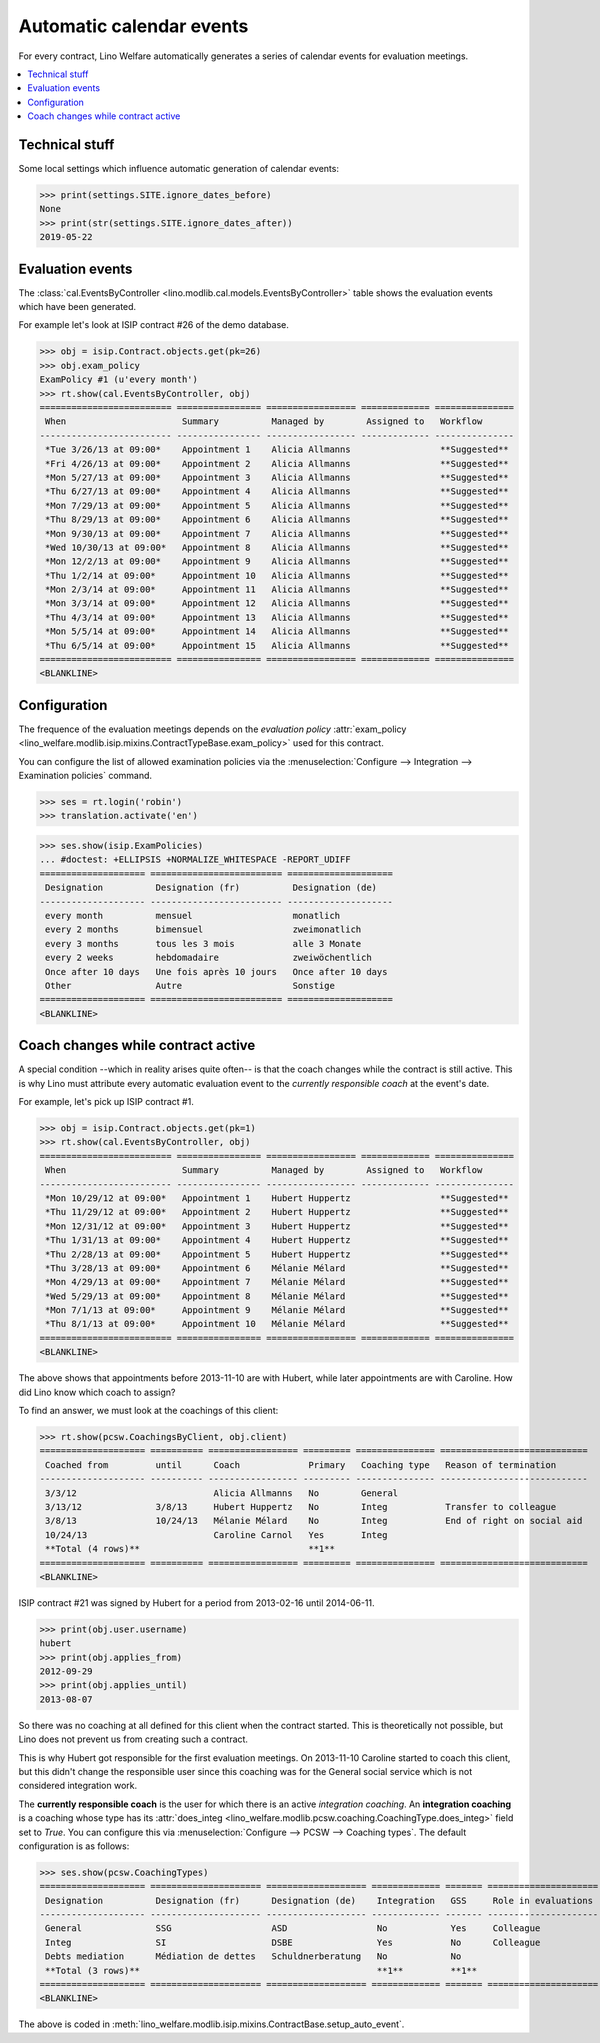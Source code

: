 .. _welfare.tour.autoevents:

=========================
Automatic calendar events
=========================

.. How to test only this document:

    $ python setup.py test -s tests.DocsTests.test_autoevents
    
    doctest init:

    >>> from __future__ import print_function
    >>> import os
    >>> os.environ['DJANGO_SETTINGS_MODULE'] = \
    ...    'lino_welfare.projects.std.settings.doctests'
    >>> from lino.api.doctest import *

For every contract, Lino Welfare automatically generates a series of
calendar events for evaluation meetings.

.. contents::
   :local:
   :depth: 1

Technical stuff
===============

Some local settings which influence automatic generation of
calendar events:

>>> print(settings.SITE.ignore_dates_before)
None
>>> print(str(settings.SITE.ignore_dates_after))
2019-05-22


Evaluation events
=================

The :class:`cal.EventsByController
<lino.modlib.cal.models.EventsByController>` table shows the
evaluation events which have been generated.

For example let's look at ISIP contract #26 of the demo database.

>>> obj = isip.Contract.objects.get(pk=26)
>>> obj.exam_policy
ExamPolicy #1 (u'every month')
>>> rt.show(cal.EventsByController, obj)
========================= ================ ================= ============= ===============
 When                      Summary          Managed by        Assigned to   Workflow
------------------------- ---------------- ----------------- ------------- ---------------
 *Tue 3/26/13 at 09:00*    Appointment 1    Alicia Allmanns                 **Suggested**
 *Fri 4/26/13 at 09:00*    Appointment 2    Alicia Allmanns                 **Suggested**
 *Mon 5/27/13 at 09:00*    Appointment 3    Alicia Allmanns                 **Suggested**
 *Thu 6/27/13 at 09:00*    Appointment 4    Alicia Allmanns                 **Suggested**
 *Mon 7/29/13 at 09:00*    Appointment 5    Alicia Allmanns                 **Suggested**
 *Thu 8/29/13 at 09:00*    Appointment 6    Alicia Allmanns                 **Suggested**
 *Mon 9/30/13 at 09:00*    Appointment 7    Alicia Allmanns                 **Suggested**
 *Wed 10/30/13 at 09:00*   Appointment 8    Alicia Allmanns                 **Suggested**
 *Mon 12/2/13 at 09:00*    Appointment 9    Alicia Allmanns                 **Suggested**
 *Thu 1/2/14 at 09:00*     Appointment 10   Alicia Allmanns                 **Suggested**
 *Mon 2/3/14 at 09:00*     Appointment 11   Alicia Allmanns                 **Suggested**
 *Mon 3/3/14 at 09:00*     Appointment 12   Alicia Allmanns                 **Suggested**
 *Thu 4/3/14 at 09:00*     Appointment 13   Alicia Allmanns                 **Suggested**
 *Mon 5/5/14 at 09:00*     Appointment 14   Alicia Allmanns                 **Suggested**
 *Thu 6/5/14 at 09:00*     Appointment 15   Alicia Allmanns                 **Suggested**
========================= ================ ================= ============= ===============
<BLANKLINE>



.. the following verifies a related bugfix

    >>> mt = contenttypes.ContentType.objects.get_for_model(obj.__class__)
    >>> print(mt)
    ISIP
    >>> uri = '/api/cal/EventsByController?mt={0}&mk={1}&fmt=json'
    >>> uri = uri.format(mt.id, obj.id)
    >>> res = test_client.get(uri, REMOTE_USER='robin')
    >>> res.status_code
    200
    >>> d = AttrDict(json.loads(res.content))
    >>> print(d.title)
    Events of ISIP#26 (David DA VINCI)
    >>> print(len(d.rows))
    16


Configuration
=============

The frequence of the evaluation meetings depends on the *evaluation
policy* :attr:`exam_policy
<lino_welfare.modlib.isip.mixins.ContractTypeBase.exam_policy>` used
for this contract.

You can configure the list of allowed examination policies via the
:menuselection:`Configure --> Integration --> Examination policies`
command.

>>> ses = rt.login('robin')
>>> translation.activate('en')

>>> ses.show(isip.ExamPolicies)
... #doctest: +ELLIPSIS +NORMALIZE_WHITESPACE -REPORT_UDIFF
==================== ========================= ====================
 Designation          Designation (fr)          Designation (de)
-------------------- ------------------------- --------------------
 every month          mensuel                   monatlich
 every 2 months       bimensuel                 zweimonatlich
 every 3 months       tous les 3 mois           alle 3 Monate
 every 2 weeks        hebdomadaire              zweiwöchentlich
 Once after 10 days   Une fois après 10 jours   Once after 10 days
 Other                Autre                     Sonstige
==================== ========================= ====================
<BLANKLINE>


Coach changes while contract active
===================================

A special condition --which in reality arises quite often-- is that
the coach changes while the contract is still active.  This is why
Lino must attribute every automatic evaluation event to the *currently
responsible coach* at the event's date.

For example, let's pick up ISIP contract #1.

>>> obj = isip.Contract.objects.get(pk=1)
>>> rt.show(cal.EventsByController, obj)
========================= ================ ================= ============= ===============
 When                      Summary          Managed by        Assigned to   Workflow
------------------------- ---------------- ----------------- ------------- ---------------
 *Mon 10/29/12 at 09:00*   Appointment 1    Hubert Huppertz                 **Suggested**
 *Thu 11/29/12 at 09:00*   Appointment 2    Hubert Huppertz                 **Suggested**
 *Mon 12/31/12 at 09:00*   Appointment 3    Hubert Huppertz                 **Suggested**
 *Thu 1/31/13 at 09:00*    Appointment 4    Hubert Huppertz                 **Suggested**
 *Thu 2/28/13 at 09:00*    Appointment 5    Hubert Huppertz                 **Suggested**
 *Thu 3/28/13 at 09:00*    Appointment 6    Mélanie Mélard                  **Suggested**
 *Mon 4/29/13 at 09:00*    Appointment 7    Mélanie Mélard                  **Suggested**
 *Wed 5/29/13 at 09:00*    Appointment 8    Mélanie Mélard                  **Suggested**
 *Mon 7/1/13 at 09:00*     Appointment 9    Mélanie Mélard                  **Suggested**
 *Thu 8/1/13 at 09:00*     Appointment 10   Mélanie Mélard                  **Suggested**
========================= ================ ================= ============= ===============
<BLANKLINE>

The above shows that appointments before 2013-11-10 are with Hubert,
while later appointments are with Caroline. How did Lino know which
coach to assign?

To find an answer, we must look at the coachings of this client:

>>> rt.show(pcsw.CoachingsByClient, obj.client)
==================== ========== ================= ========= =============== ============================
 Coached from         until      Coach             Primary   Coaching type   Reason of termination
-------------------- ---------- ----------------- --------- --------------- ----------------------------
 3/3/12                          Alicia Allmanns   No        General
 3/13/12              3/8/13     Hubert Huppertz   No        Integ           Transfer to colleague
 3/8/13               10/24/13   Mélanie Mélard    No        Integ           End of right on social aid
 10/24/13                        Caroline Carnol   Yes       Integ
 **Total (4 rows)**                                **1**
==================== ========== ================= ========= =============== ============================
<BLANKLINE>

ISIP contract #21 was signed by Hubert for a period from 2013-02-16
until 2014-06-11.

>>> print(obj.user.username)
hubert
>>> print(obj.applies_from)
2012-09-29
>>> print(obj.applies_until)
2013-08-07

So there was no coaching at all defined for this client when the
contract started. This is theoretically not possible, but Lino does
not prevent us from creating such a contract.

This is why Hubert got responsible for the first evaluation meetings.
On 2013-11-10 Caroline started to coach this client, but this didn't
change the responsible user since this coaching was for the General
social service which is not considered integration work.

The **currently responsible coach** is the user for which there is an
active *integration coaching*.  An **integration coaching** is a
coaching whose type has its :attr:`does_integ
<lino_welfare.modlib.pcsw.coaching.CoachingType.does_integ>` field set
to `True`. You can configure this via :menuselection:`Configure -->
PCSW --> Coaching types`. The default configuration is as follows:

>>> ses.show(pcsw.CoachingTypes)
==================== ===================== =================== ============= ======= =====================
 Designation          Designation (fr)      Designation (de)    Integration   GSS     Role in evaluations
-------------------- --------------------- ------------------- ------------- ------- ---------------------
 General              SSG                   ASD                 No            Yes     Colleague
 Integ                SI                    DSBE                Yes           No      Colleague
 Debts mediation      Médiation de dettes   Schuldnerberatung   No            No
 **Total (3 rows)**                                             **1**         **1**
==================== ===================== =================== ============= ======= =====================
<BLANKLINE>

The above is coded in
:meth:`lino_welfare.modlib.isip.mixins.ContractBase.setup_auto_event`.

.. The following should be useful if the demo data changes, in order
   to find out which contract to take as new example.

    Display a list of demo contracts which meet this condition.

    List of coaches who ended at least one integration coaching:

    >>> integ = pcsw.CoachingType.objects.filter(does_integ=True)
    >>> l = []
    >>> for u in users.User.objects.all():
    ...     qs = pcsw.Coaching.objects.filter(user=u,
    ...             type__in=integ, end_date__isnull=False)
    ...     if qs.count():
    ...         l.append("%s (%s)" % (u.username, qs[0].end_date))
    >>> print(', '.join(l))
    ... #doctest: +ELLIPSIS -REPORT_UDIFF +NORMALIZE_WHITESPACE
    alicia (2013-10-24), caroline (2014-03-23), hubert (2013-03-08), melanie (2013-10-24)

    List of contracts (isip + jobs) whose client changed the coach during
    application period:

    >>> l = []
    >>> qs1 = isip.Contract.objects.all()
    >>> qs2 = jobs.Contract.objects.all()
    >>> for obj in list(qs1) + list(qs2):
    ...     ar = cal.EventsByController.request(master_instance=obj)
    ...     names = set([e.user.username for e in ar])
    ...     if len(names) > 1:
    ...         l.append(unicode(obj))
    >>> print(len(l))
    15
    >>> print(', '.join(l))
    ... #doctest: +ELLIPSIS -REPORT_UDIFF +NORMALIZE_WHITESPACE    
    ISIP#1 (Alfons AUSDEMWALD), ISIP#2 (Alfons AUSDEMWALD), ISIP#4
    (Dorothée DOBBELSTEIN), ISIP#9 (Luc FAYMONVILLE), ISIP#11
    (Jacqueline JACOBS), ISIP#14 (Josef JONAS), ISIP#17 (Marc
    MALMENDIER), ISIP#20 (Edgard RADERMACHER), ISIP#23 (Hedi
    RADERMACHER), ISIP#28 (Otto ÖSTGES), Art60§7 job supplyment#2
    (Denis DENON), Art60§7 job supplyment#4 (Edgar ENGELS), Art60§7
    job supplyment#9 (Melissa MEESSEN), Art60§7 job supplyment#10
    (Christian RADERMACHER), Art60§7 job supplyment#13 (Vincent VAN
    VEEN)

    >>> obj = isip.Contract.objects.get(pk=1)

    >>> print(obj.user.username)
    hubert
    
    Lino attributes the automatic evaluation events to the coach in
    charge, depending on their date.

    >>> ar = cal.EventsByController.request(master_instance=obj)
    >>> events = ["%s (%s)" % (e.start_date, e.user.first_name) for e in ar]
    >>> print(", ".join(events))
    ... #doctest: +NORMALIZE_WHITESPACE
    2012-10-29 (Hubert), 2012-11-29 (Hubert), 2012-12-31 (Hubert), 
    2013-01-31 (Hubert), 2013-02-28 (Hubert), 2013-03-28 (Mélanie), 
    2013-04-29 (Mélanie), 2013-05-29 (Mélanie), 2013-07-01 (Mélanie), 
    2013-08-01 (Mélanie)

    The above shows that appointments before 2013-11-10 are with Hubert,
    later appointments are with Mélanie.  That's what we wanted.



